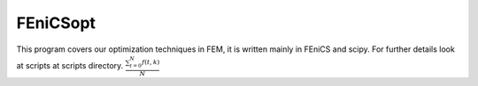 
FEniCSopt
--------

This program covers our optimization techniques in FEM,
it is written mainly in FEniCS and scipy.
For further details look at scripts at scripts directory.
:math:`\frac{ \sum_{t=0}^{N}f(t,k) }{N}`

